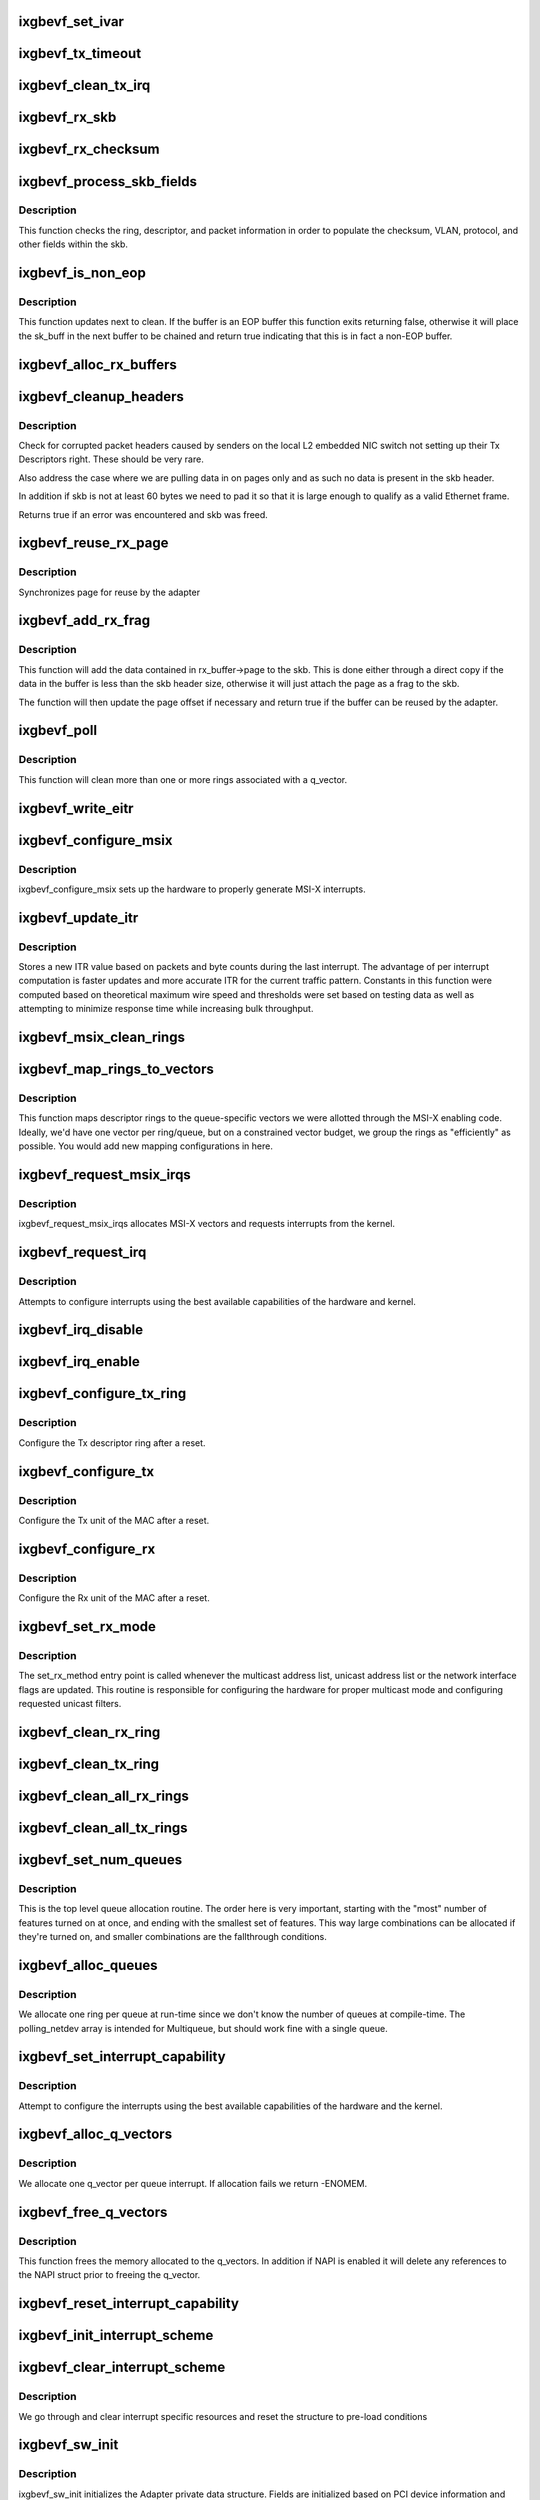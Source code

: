 .. -*- coding: utf-8; mode: rst -*-
.. src-file: drivers/net/ethernet/intel/ixgbevf/ixgbevf_main.c

.. _`ixgbevf_set_ivar`:

ixgbevf_set_ivar
================

.. c:function:: void ixgbevf_set_ivar(struct ixgbevf_adapter *adapter, s8 direction, u8 queue, u8 msix_vector)

    set IVAR registers - maps interrupt causes to vectors

    :param struct ixgbevf_adapter \*adapter:
        pointer to adapter struct

    :param s8 direction:
        0 for Rx, 1 for Tx, -1 for other causes

    :param u8 queue:
        queue to map the corresponding interrupt to

    :param u8 msix_vector:
        the vector to map to the corresponding queue

.. _`ixgbevf_tx_timeout`:

ixgbevf_tx_timeout
==================

.. c:function:: void ixgbevf_tx_timeout(struct net_device *netdev)

    Respond to a Tx Hang

    :param struct net_device \*netdev:
        network interface device structure

.. _`ixgbevf_clean_tx_irq`:

ixgbevf_clean_tx_irq
====================

.. c:function:: bool ixgbevf_clean_tx_irq(struct ixgbevf_q_vector *q_vector, struct ixgbevf_ring *tx_ring, int napi_budget)

    Reclaim resources after transmit completes

    :param struct ixgbevf_q_vector \*q_vector:
        board private structure

    :param struct ixgbevf_ring \*tx_ring:
        tx ring to clean

    :param int napi_budget:
        Used to determine if we are in netpoll

.. _`ixgbevf_rx_skb`:

ixgbevf_rx_skb
==============

.. c:function:: void ixgbevf_rx_skb(struct ixgbevf_q_vector *q_vector, struct sk_buff *skb)

    Helper function to determine proper Rx method

    :param struct ixgbevf_q_vector \*q_vector:
        structure containing interrupt and ring information

    :param struct sk_buff \*skb:
        packet to send up

.. _`ixgbevf_rx_checksum`:

ixgbevf_rx_checksum
===================

.. c:function:: void ixgbevf_rx_checksum(struct ixgbevf_ring *ring, union ixgbe_adv_rx_desc *rx_desc, struct sk_buff *skb)

    indicate in skb if hw indicated a good cksum

    :param struct ixgbevf_ring \*ring:
        structure containig ring specific data

    :param union ixgbe_adv_rx_desc \*rx_desc:
        current Rx descriptor being processed

    :param struct sk_buff \*skb:
        skb currently being received and modified

.. _`ixgbevf_process_skb_fields`:

ixgbevf_process_skb_fields
==========================

.. c:function:: void ixgbevf_process_skb_fields(struct ixgbevf_ring *rx_ring, union ixgbe_adv_rx_desc *rx_desc, struct sk_buff *skb)

    Populate skb header fields from Rx descriptor

    :param struct ixgbevf_ring \*rx_ring:
        rx descriptor ring packet is being transacted on

    :param union ixgbe_adv_rx_desc \*rx_desc:
        pointer to the EOP Rx descriptor

    :param struct sk_buff \*skb:
        pointer to current skb being populated

.. _`ixgbevf_process_skb_fields.description`:

Description
-----------

This function checks the ring, descriptor, and packet information in
order to populate the checksum, VLAN, protocol, and other fields within
the skb.

.. _`ixgbevf_is_non_eop`:

ixgbevf_is_non_eop
==================

.. c:function:: bool ixgbevf_is_non_eop(struct ixgbevf_ring *rx_ring, union ixgbe_adv_rx_desc *rx_desc)

    process handling of non-EOP buffers

    :param struct ixgbevf_ring \*rx_ring:
        Rx ring being processed

    :param union ixgbe_adv_rx_desc \*rx_desc:
        Rx descriptor for current buffer

.. _`ixgbevf_is_non_eop.description`:

Description
-----------

This function updates next to clean.  If the buffer is an EOP buffer
this function exits returning false, otherwise it will place the
sk_buff in the next buffer to be chained and return true indicating
that this is in fact a non-EOP buffer.

.. _`ixgbevf_alloc_rx_buffers`:

ixgbevf_alloc_rx_buffers
========================

.. c:function:: void ixgbevf_alloc_rx_buffers(struct ixgbevf_ring *rx_ring, u16 cleaned_count)

    Replace used receive buffers; packet split

    :param struct ixgbevf_ring \*rx_ring:
        rx descriptor ring (for a specific queue) to setup buffers on

    :param u16 cleaned_count:
        number of buffers to replace

.. _`ixgbevf_cleanup_headers`:

ixgbevf_cleanup_headers
=======================

.. c:function:: bool ixgbevf_cleanup_headers(struct ixgbevf_ring *rx_ring, union ixgbe_adv_rx_desc *rx_desc, struct sk_buff *skb)

    Correct corrupted or empty headers

    :param struct ixgbevf_ring \*rx_ring:
        rx descriptor ring packet is being transacted on

    :param union ixgbe_adv_rx_desc \*rx_desc:
        pointer to the EOP Rx descriptor

    :param struct sk_buff \*skb:
        pointer to current skb being fixed

.. _`ixgbevf_cleanup_headers.description`:

Description
-----------

Check for corrupted packet headers caused by senders on the local L2
embedded NIC switch not setting up their Tx Descriptors right.  These
should be very rare.

Also address the case where we are pulling data in on pages only
and as such no data is present in the skb header.

In addition if skb is not at least 60 bytes we need to pad it so that
it is large enough to qualify as a valid Ethernet frame.

Returns true if an error was encountered and skb was freed.

.. _`ixgbevf_reuse_rx_page`:

ixgbevf_reuse_rx_page
=====================

.. c:function:: void ixgbevf_reuse_rx_page(struct ixgbevf_ring *rx_ring, struct ixgbevf_rx_buffer *old_buff)

    page flip buffer and store it back on the ring

    :param struct ixgbevf_ring \*rx_ring:
        rx descriptor ring to store buffers on

    :param struct ixgbevf_rx_buffer \*old_buff:
        donor buffer to have page reused

.. _`ixgbevf_reuse_rx_page.description`:

Description
-----------

Synchronizes page for reuse by the adapter

.. _`ixgbevf_add_rx_frag`:

ixgbevf_add_rx_frag
===================

.. c:function:: bool ixgbevf_add_rx_frag(struct ixgbevf_ring *rx_ring, struct ixgbevf_rx_buffer *rx_buffer, union ixgbe_adv_rx_desc *rx_desc, struct sk_buff *skb)

    Add contents of Rx buffer to sk_buff

    :param struct ixgbevf_ring \*rx_ring:
        rx descriptor ring to transact packets on

    :param struct ixgbevf_rx_buffer \*rx_buffer:
        buffer containing page to add

    :param union ixgbe_adv_rx_desc \*rx_desc:
        descriptor containing length of buffer written by hardware

    :param struct sk_buff \*skb:
        sk_buff to place the data into

.. _`ixgbevf_add_rx_frag.description`:

Description
-----------

This function will add the data contained in rx_buffer->page to the skb.
This is done either through a direct copy if the data in the buffer is
less than the skb header size, otherwise it will just attach the page as
a frag to the skb.

The function will then update the page offset if necessary and return
true if the buffer can be reused by the adapter.

.. _`ixgbevf_poll`:

ixgbevf_poll
============

.. c:function:: int ixgbevf_poll(struct napi_struct *napi, int budget)

    NAPI polling calback

    :param struct napi_struct \*napi:
        napi struct with our devices info in it

    :param int budget:
        amount of work driver is allowed to do this pass, in packets

.. _`ixgbevf_poll.description`:

Description
-----------

This function will clean more than one or more rings associated with a
q_vector.

.. _`ixgbevf_write_eitr`:

ixgbevf_write_eitr
==================

.. c:function:: void ixgbevf_write_eitr(struct ixgbevf_q_vector *q_vector)

    write VTEITR register in hardware specific way

    :param struct ixgbevf_q_vector \*q_vector:
        structure containing interrupt and ring information

.. _`ixgbevf_configure_msix`:

ixgbevf_configure_msix
======================

.. c:function:: void ixgbevf_configure_msix(struct ixgbevf_adapter *adapter)

    Configure MSI-X hardware

    :param struct ixgbevf_adapter \*adapter:
        board private structure

.. _`ixgbevf_configure_msix.description`:

Description
-----------

ixgbevf_configure_msix sets up the hardware to properly generate MSI-X
interrupts.

.. _`ixgbevf_update_itr`:

ixgbevf_update_itr
==================

.. c:function:: void ixgbevf_update_itr(struct ixgbevf_q_vector *q_vector, struct ixgbevf_ring_container *ring_container)

    update the dynamic ITR value based on statistics

    :param struct ixgbevf_q_vector \*q_vector:
        structure containing interrupt and ring information

    :param struct ixgbevf_ring_container \*ring_container:
        structure containing ring performance data

.. _`ixgbevf_update_itr.description`:

Description
-----------

Stores a new ITR value based on packets and byte
counts during the last interrupt.  The advantage of per interrupt
computation is faster updates and more accurate ITR for the current
traffic pattern.  Constants in this function were computed
based on theoretical maximum wire speed and thresholds were set based
on testing data as well as attempting to minimize response time
while increasing bulk throughput.

.. _`ixgbevf_msix_clean_rings`:

ixgbevf_msix_clean_rings
========================

.. c:function:: irqreturn_t ixgbevf_msix_clean_rings(int irq, void *data)

    single unshared vector rx clean (all queues)

    :param int irq:
        unused

    :param void \*data:
        pointer to our q_vector struct for this interrupt vector

.. _`ixgbevf_map_rings_to_vectors`:

ixgbevf_map_rings_to_vectors
============================

.. c:function:: int ixgbevf_map_rings_to_vectors(struct ixgbevf_adapter *adapter)

    Maps descriptor rings to vectors

    :param struct ixgbevf_adapter \*adapter:
        board private structure to initialize

.. _`ixgbevf_map_rings_to_vectors.description`:

Description
-----------

This function maps descriptor rings to the queue-specific vectors
we were allotted through the MSI-X enabling code.  Ideally, we'd have
one vector per ring/queue, but on a constrained vector budget, we
group the rings as "efficiently" as possible.  You would add new
mapping configurations in here.

.. _`ixgbevf_request_msix_irqs`:

ixgbevf_request_msix_irqs
=========================

.. c:function:: int ixgbevf_request_msix_irqs(struct ixgbevf_adapter *adapter)

    Initialize MSI-X interrupts

    :param struct ixgbevf_adapter \*adapter:
        board private structure

.. _`ixgbevf_request_msix_irqs.description`:

Description
-----------

ixgbevf_request_msix_irqs allocates MSI-X vectors and requests
interrupts from the kernel.

.. _`ixgbevf_request_irq`:

ixgbevf_request_irq
===================

.. c:function:: int ixgbevf_request_irq(struct ixgbevf_adapter *adapter)

    initialize interrupts

    :param struct ixgbevf_adapter \*adapter:
        board private structure

.. _`ixgbevf_request_irq.description`:

Description
-----------

Attempts to configure interrupts using the best available
capabilities of the hardware and kernel.

.. _`ixgbevf_irq_disable`:

ixgbevf_irq_disable
===================

.. c:function:: void ixgbevf_irq_disable(struct ixgbevf_adapter *adapter)

    Mask off interrupt generation on the NIC

    :param struct ixgbevf_adapter \*adapter:
        board private structure

.. _`ixgbevf_irq_enable`:

ixgbevf_irq_enable
==================

.. c:function:: void ixgbevf_irq_enable(struct ixgbevf_adapter *adapter)

    Enable default interrupt generation settings

    :param struct ixgbevf_adapter \*adapter:
        board private structure

.. _`ixgbevf_configure_tx_ring`:

ixgbevf_configure_tx_ring
=========================

.. c:function:: void ixgbevf_configure_tx_ring(struct ixgbevf_adapter *adapter, struct ixgbevf_ring *ring)

    Configure 82599 VF Tx ring after Reset

    :param struct ixgbevf_adapter \*adapter:
        board private structure

    :param struct ixgbevf_ring \*ring:
        structure containing ring specific data

.. _`ixgbevf_configure_tx_ring.description`:

Description
-----------

Configure the Tx descriptor ring after a reset.

.. _`ixgbevf_configure_tx`:

ixgbevf_configure_tx
====================

.. c:function:: void ixgbevf_configure_tx(struct ixgbevf_adapter *adapter)

    Configure 82599 VF Transmit Unit after Reset

    :param struct ixgbevf_adapter \*adapter:
        board private structure

.. _`ixgbevf_configure_tx.description`:

Description
-----------

Configure the Tx unit of the MAC after a reset.

.. _`ixgbevf_configure_rx`:

ixgbevf_configure_rx
====================

.. c:function:: void ixgbevf_configure_rx(struct ixgbevf_adapter *adapter)

    Configure 82599 VF Receive Unit after Reset

    :param struct ixgbevf_adapter \*adapter:
        board private structure

.. _`ixgbevf_configure_rx.description`:

Description
-----------

Configure the Rx unit of the MAC after a reset.

.. _`ixgbevf_set_rx_mode`:

ixgbevf_set_rx_mode
===================

.. c:function:: void ixgbevf_set_rx_mode(struct net_device *netdev)

    Multicast and unicast set

    :param struct net_device \*netdev:
        network interface device structure

.. _`ixgbevf_set_rx_mode.description`:

Description
-----------

The set_rx_method entry point is called whenever the multicast address
list, unicast address list or the network interface flags are updated.
This routine is responsible for configuring the hardware for proper
multicast mode and configuring requested unicast filters.

.. _`ixgbevf_clean_rx_ring`:

ixgbevf_clean_rx_ring
=====================

.. c:function:: void ixgbevf_clean_rx_ring(struct ixgbevf_ring *rx_ring)

    Free Rx Buffers per Queue

    :param struct ixgbevf_ring \*rx_ring:
        ring to free buffers from

.. _`ixgbevf_clean_tx_ring`:

ixgbevf_clean_tx_ring
=====================

.. c:function:: void ixgbevf_clean_tx_ring(struct ixgbevf_ring *tx_ring)

    Free Tx Buffers

    :param struct ixgbevf_ring \*tx_ring:
        ring to be cleaned

.. _`ixgbevf_clean_all_rx_rings`:

ixgbevf_clean_all_rx_rings
==========================

.. c:function:: void ixgbevf_clean_all_rx_rings(struct ixgbevf_adapter *adapter)

    Free Rx Buffers for all queues

    :param struct ixgbevf_adapter \*adapter:
        board private structure

.. _`ixgbevf_clean_all_tx_rings`:

ixgbevf_clean_all_tx_rings
==========================

.. c:function:: void ixgbevf_clean_all_tx_rings(struct ixgbevf_adapter *adapter)

    Free Tx Buffers for all queues

    :param struct ixgbevf_adapter \*adapter:
        board private structure

.. _`ixgbevf_set_num_queues`:

ixgbevf_set_num_queues
======================

.. c:function:: void ixgbevf_set_num_queues(struct ixgbevf_adapter *adapter)

    Allocate queues for device, feature dependent

    :param struct ixgbevf_adapter \*adapter:
        board private structure to initialize

.. _`ixgbevf_set_num_queues.description`:

Description
-----------

This is the top level queue allocation routine.  The order here is very
important, starting with the "most" number of features turned on at once,
and ending with the smallest set of features.  This way large combinations
can be allocated if they're turned on, and smaller combinations are the
fallthrough conditions.

.. _`ixgbevf_alloc_queues`:

ixgbevf_alloc_queues
====================

.. c:function:: int ixgbevf_alloc_queues(struct ixgbevf_adapter *adapter)

    Allocate memory for all rings

    :param struct ixgbevf_adapter \*adapter:
        board private structure to initialize

.. _`ixgbevf_alloc_queues.description`:

Description
-----------

We allocate one ring per queue at run-time since we don't know the
number of queues at compile-time.  The polling_netdev array is
intended for Multiqueue, but should work fine with a single queue.

.. _`ixgbevf_set_interrupt_capability`:

ixgbevf_set_interrupt_capability
================================

.. c:function:: int ixgbevf_set_interrupt_capability(struct ixgbevf_adapter *adapter)

    set MSI-X or FAIL if not supported

    :param struct ixgbevf_adapter \*adapter:
        board private structure to initialize

.. _`ixgbevf_set_interrupt_capability.description`:

Description
-----------

Attempt to configure the interrupts using the best available
capabilities of the hardware and the kernel.

.. _`ixgbevf_alloc_q_vectors`:

ixgbevf_alloc_q_vectors
=======================

.. c:function:: int ixgbevf_alloc_q_vectors(struct ixgbevf_adapter *adapter)

    Allocate memory for interrupt vectors

    :param struct ixgbevf_adapter \*adapter:
        board private structure to initialize

.. _`ixgbevf_alloc_q_vectors.description`:

Description
-----------

We allocate one q_vector per queue interrupt.  If allocation fails we
return -ENOMEM.

.. _`ixgbevf_free_q_vectors`:

ixgbevf_free_q_vectors
======================

.. c:function:: void ixgbevf_free_q_vectors(struct ixgbevf_adapter *adapter)

    Free memory allocated for interrupt vectors

    :param struct ixgbevf_adapter \*adapter:
        board private structure to initialize

.. _`ixgbevf_free_q_vectors.description`:

Description
-----------

This function frees the memory allocated to the q_vectors.  In addition if
NAPI is enabled it will delete any references to the NAPI struct prior
to freeing the q_vector.

.. _`ixgbevf_reset_interrupt_capability`:

ixgbevf_reset_interrupt_capability
==================================

.. c:function:: void ixgbevf_reset_interrupt_capability(struct ixgbevf_adapter *adapter)

    Reset MSIX setup

    :param struct ixgbevf_adapter \*adapter:
        board private structure

.. _`ixgbevf_init_interrupt_scheme`:

ixgbevf_init_interrupt_scheme
=============================

.. c:function:: int ixgbevf_init_interrupt_scheme(struct ixgbevf_adapter *adapter)

    Determine if MSIX is supported and init

    :param struct ixgbevf_adapter \*adapter:
        board private structure to initialize

.. _`ixgbevf_clear_interrupt_scheme`:

ixgbevf_clear_interrupt_scheme
==============================

.. c:function:: void ixgbevf_clear_interrupt_scheme(struct ixgbevf_adapter *adapter)

    Clear the current interrupt scheme settings

    :param struct ixgbevf_adapter \*adapter:
        board private structure to clear interrupt scheme on

.. _`ixgbevf_clear_interrupt_scheme.description`:

Description
-----------

We go through and clear interrupt specific resources and reset the structure
to pre-load conditions

.. _`ixgbevf_sw_init`:

ixgbevf_sw_init
===============

.. c:function:: int ixgbevf_sw_init(struct ixgbevf_adapter *adapter)

    Initialize general software structures

    :param struct ixgbevf_adapter \*adapter:
        board private structure to initialize

.. _`ixgbevf_sw_init.description`:

Description
-----------

ixgbevf_sw_init initializes the Adapter private data structure.
Fields are initialized based on PCI device information and
OS network device settings (MTU size).

.. _`ixgbevf_update_stats`:

ixgbevf_update_stats
====================

.. c:function:: void ixgbevf_update_stats(struct ixgbevf_adapter *adapter)

    Update the board statistics counters.

    :param struct ixgbevf_adapter \*adapter:
        board private structure

.. _`ixgbevf_service_timer`:

ixgbevf_service_timer
=====================

.. c:function:: void ixgbevf_service_timer(unsigned long data)

    Timer Call-back

    :param unsigned long data:
        pointer to adapter cast into an unsigned long

.. _`ixgbevf_check_hang_subtask`:

ixgbevf_check_hang_subtask
==========================

.. c:function:: void ixgbevf_check_hang_subtask(struct ixgbevf_adapter *adapter)

    check for hung queues and dropped interrupts

    :param struct ixgbevf_adapter \*adapter:
        pointer to the device adapter structure

.. _`ixgbevf_check_hang_subtask.description`:

Description
-----------

This function serves two purposes.  First it strobes the interrupt lines
in order to make certain interrupts are occurring.  Secondly it sets the
bits needed to check for TX hangs.  As a result we should immediately
determine if a hang has occurred.

.. _`ixgbevf_watchdog_update_link`:

ixgbevf_watchdog_update_link
============================

.. c:function:: void ixgbevf_watchdog_update_link(struct ixgbevf_adapter *adapter)

    update the link status

    :param struct ixgbevf_adapter \*adapter:
        pointer to the device adapter structure

.. _`ixgbevf_watchdog_link_is_up`:

ixgbevf_watchdog_link_is_up
===========================

.. c:function:: void ixgbevf_watchdog_link_is_up(struct ixgbevf_adapter *adapter)

    update netif_carrier status and print link up message

    :param struct ixgbevf_adapter \*adapter:
        pointer to the device adapter structure

.. _`ixgbevf_watchdog_link_is_down`:

ixgbevf_watchdog_link_is_down
=============================

.. c:function:: void ixgbevf_watchdog_link_is_down(struct ixgbevf_adapter *adapter)

    update netif_carrier status and print link down message

    :param struct ixgbevf_adapter \*adapter:
        pointer to the adapter structure

.. _`ixgbevf_watchdog_subtask`:

ixgbevf_watchdog_subtask
========================

.. c:function:: void ixgbevf_watchdog_subtask(struct ixgbevf_adapter *adapter)

    worker thread to bring link up

    :param struct ixgbevf_adapter \*adapter:
        *undescribed*

.. _`ixgbevf_service_task`:

ixgbevf_service_task
====================

.. c:function:: void ixgbevf_service_task(struct work_struct *work)

    manages and runs subtasks

    :param struct work_struct \*work:
        pointer to work_struct containing our data

.. _`ixgbevf_free_tx_resources`:

ixgbevf_free_tx_resources
=========================

.. c:function:: void ixgbevf_free_tx_resources(struct ixgbevf_ring *tx_ring)

    Free Tx Resources per Queue

    :param struct ixgbevf_ring \*tx_ring:
        Tx descriptor ring for a specific queue

.. _`ixgbevf_free_tx_resources.description`:

Description
-----------

Free all transmit software resources

.. _`ixgbevf_free_all_tx_resources`:

ixgbevf_free_all_tx_resources
=============================

.. c:function:: void ixgbevf_free_all_tx_resources(struct ixgbevf_adapter *adapter)

    Free Tx Resources for All Queues

    :param struct ixgbevf_adapter \*adapter:
        board private structure

.. _`ixgbevf_free_all_tx_resources.description`:

Description
-----------

Free all transmit software resources

.. _`ixgbevf_setup_tx_resources`:

ixgbevf_setup_tx_resources
==========================

.. c:function:: int ixgbevf_setup_tx_resources(struct ixgbevf_ring *tx_ring)

    allocate Tx resources (Descriptors)

    :param struct ixgbevf_ring \*tx_ring:
        Tx descriptor ring (for a specific queue) to setup

.. _`ixgbevf_setup_tx_resources.description`:

Description
-----------

Return 0 on success, negative on failure

.. _`ixgbevf_setup_all_tx_resources`:

ixgbevf_setup_all_tx_resources
==============================

.. c:function:: int ixgbevf_setup_all_tx_resources(struct ixgbevf_adapter *adapter)

    allocate all queues Tx resources

    :param struct ixgbevf_adapter \*adapter:
        board private structure

.. _`ixgbevf_setup_all_tx_resources.description`:

Description
-----------

If this function returns with an error, then it's possible one or
more of the rings is populated (while the rest are not).  It is the
callers duty to clean those orphaned rings.

Return 0 on success, negative on failure

.. _`ixgbevf_setup_rx_resources`:

ixgbevf_setup_rx_resources
==========================

.. c:function:: int ixgbevf_setup_rx_resources(struct ixgbevf_ring *rx_ring)

    allocate Rx resources (Descriptors)

    :param struct ixgbevf_ring \*rx_ring:
        Rx descriptor ring (for a specific queue) to setup

.. _`ixgbevf_setup_rx_resources.description`:

Description
-----------

Returns 0 on success, negative on failure

.. _`ixgbevf_setup_all_rx_resources`:

ixgbevf_setup_all_rx_resources
==============================

.. c:function:: int ixgbevf_setup_all_rx_resources(struct ixgbevf_adapter *adapter)

    allocate all queues Rx resources

    :param struct ixgbevf_adapter \*adapter:
        board private structure

.. _`ixgbevf_setup_all_rx_resources.description`:

Description
-----------

If this function returns with an error, then it's possible one or
more of the rings is populated (while the rest are not).  It is the
callers duty to clean those orphaned rings.

Return 0 on success, negative on failure

.. _`ixgbevf_free_rx_resources`:

ixgbevf_free_rx_resources
=========================

.. c:function:: void ixgbevf_free_rx_resources(struct ixgbevf_ring *rx_ring)

    Free Rx Resources

    :param struct ixgbevf_ring \*rx_ring:
        ring to clean the resources from

.. _`ixgbevf_free_rx_resources.description`:

Description
-----------

Free all receive software resources

.. _`ixgbevf_free_all_rx_resources`:

ixgbevf_free_all_rx_resources
=============================

.. c:function:: void ixgbevf_free_all_rx_resources(struct ixgbevf_adapter *adapter)

    Free Rx Resources for All Queues

    :param struct ixgbevf_adapter \*adapter:
        board private structure

.. _`ixgbevf_free_all_rx_resources.description`:

Description
-----------

Free all receive software resources

.. _`ixgbevf_open`:

ixgbevf_open
============

.. c:function:: int ixgbevf_open(struct net_device *netdev)

    Called when a network interface is made active

    :param struct net_device \*netdev:
        network interface device structure

.. _`ixgbevf_open.description`:

Description
-----------

Returns 0 on success, negative value on failure

The open entry point is called when a network interface is made
active by the system (IFF_UP).  At this point all resources needed
for transmit and receive operations are allocated, the interrupt
handler is registered with the OS, the watchdog timer is started,
and the stack is notified that the interface is ready.

.. _`ixgbevf_close`:

ixgbevf_close
=============

.. c:function:: int ixgbevf_close(struct net_device *netdev)

    Disables a network interface

    :param struct net_device \*netdev:
        network interface device structure

.. _`ixgbevf_close.description`:

Description
-----------

Returns 0, this is not allowed to fail

The close entry point is called when an interface is de-activated
by the OS.  The hardware is still under the drivers control, but
needs to be disabled.  A global MAC reset is issued to stop the
hardware, and all transmit and receive resources are freed.

.. _`ixgbevf_set_mac`:

ixgbevf_set_mac
===============

.. c:function:: int ixgbevf_set_mac(struct net_device *netdev, void *p)

    Change the Ethernet Address of the NIC

    :param struct net_device \*netdev:
        network interface device structure

    :param void \*p:
        pointer to an address structure

.. _`ixgbevf_set_mac.description`:

Description
-----------

Returns 0 on success, negative on failure

.. _`ixgbevf_change_mtu`:

ixgbevf_change_mtu
==================

.. c:function:: int ixgbevf_change_mtu(struct net_device *netdev, int new_mtu)

    Change the Maximum Transfer Unit

    :param struct net_device \*netdev:
        network interface device structure

    :param int new_mtu:
        new value for maximum frame size

.. _`ixgbevf_change_mtu.description`:

Description
-----------

Returns 0 on success, negative on failure

.. _`ixgbevf_probe`:

ixgbevf_probe
=============

.. c:function:: int ixgbevf_probe(struct pci_dev *pdev, const struct pci_device_id *ent)

    Device Initialization Routine

    :param struct pci_dev \*pdev:
        PCI device information struct

    :param const struct pci_device_id \*ent:
        entry in ixgbevf_pci_tbl

.. _`ixgbevf_probe.description`:

Description
-----------

Returns 0 on success, negative on failure

ixgbevf_probe initializes an adapter identified by a pci_dev structure.
The OS initialization, configuring of the adapter private structure,
and a hardware reset occur.

.. _`ixgbevf_remove`:

ixgbevf_remove
==============

.. c:function:: void ixgbevf_remove(struct pci_dev *pdev)

    Device Removal Routine

    :param struct pci_dev \*pdev:
        PCI device information struct

.. _`ixgbevf_remove.description`:

Description
-----------

ixgbevf_remove is called by the PCI subsystem to alert the driver
that it should release a PCI device.  The could be caused by a
Hot-Plug event, or because the driver is going to be removed from
memory.

.. _`ixgbevf_io_error_detected`:

ixgbevf_io_error_detected
=========================

.. c:function:: pci_ers_result_t ixgbevf_io_error_detected(struct pci_dev *pdev, pci_channel_state_t state)

    called when PCI error is detected

    :param struct pci_dev \*pdev:
        Pointer to PCI device

    :param pci_channel_state_t state:
        The current pci connection state

.. _`ixgbevf_io_error_detected.description`:

Description
-----------

This function is called after a PCI bus error affecting
this device has been detected.

.. _`ixgbevf_io_slot_reset`:

ixgbevf_io_slot_reset
=====================

.. c:function:: pci_ers_result_t ixgbevf_io_slot_reset(struct pci_dev *pdev)

    called after the pci bus has been reset.

    :param struct pci_dev \*pdev:
        Pointer to PCI device

.. _`ixgbevf_io_slot_reset.description`:

Description
-----------

Restart the card from scratch, as if from a cold-boot. Implementation
resembles the first-half of the ixgbevf_resume routine.

.. _`ixgbevf_io_resume`:

ixgbevf_io_resume
=================

.. c:function:: void ixgbevf_io_resume(struct pci_dev *pdev)

    called when traffic can start flowing again.

    :param struct pci_dev \*pdev:
        Pointer to PCI device

.. _`ixgbevf_io_resume.description`:

Description
-----------

This callback is called when the error recovery driver tells us that
its OK to resume normal operation. Implementation resembles the
second-half of the ixgbevf_resume routine.

.. _`ixgbevf_init_module`:

ixgbevf_init_module
===================

.. c:function:: int ixgbevf_init_module( void)

    Driver Registration Routine

    :param  void:
        no arguments

.. _`ixgbevf_init_module.description`:

Description
-----------

ixgbevf_init_module is the first routine called when the driver is
loaded. All it does is register with the PCI subsystem.

.. _`ixgbevf_exit_module`:

ixgbevf_exit_module
===================

.. c:function:: void __exit ixgbevf_exit_module( void)

    Driver Exit Cleanup Routine

    :param  void:
        no arguments

.. _`ixgbevf_exit_module.description`:

Description
-----------

ixgbevf_exit_module is called just before the driver is removed
from memory.

.. _`ixgbevf_get_hw_dev_name`:

ixgbevf_get_hw_dev_name
=======================

.. c:function:: char *ixgbevf_get_hw_dev_name(struct ixgbe_hw *hw)

    return device name string used by hardware layer to print debugging information

    :param struct ixgbe_hw \*hw:
        *undescribed*

.. This file was automatic generated / don't edit.

